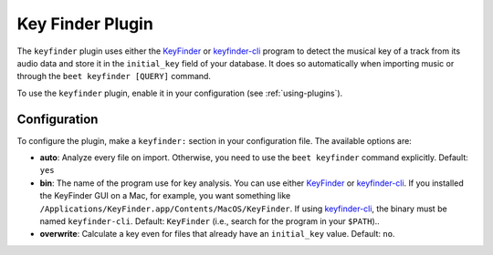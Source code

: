 Key Finder Plugin
=================

The ``keyfinder`` plugin uses either the KeyFinder_ or keyfinder-cli_ program to
detect the musical key of a track from its audio data and store it in the
``initial_key`` field of your database. It does so automatically when importing
music or through the ``beet keyfinder [QUERY]`` command.

To use the ``keyfinder`` plugin, enable it in your configuration (see
:ref:`using-plugins`).

Configuration
-------------

To configure the plugin, make a ``keyfinder:`` section in your configuration
file. The available options are:

- **auto**: Analyze every file on import. Otherwise, you need to use the ``beet
  keyfinder`` command explicitly. Default: ``yes``
- **bin**: The name of the program use for key analysis. You can use either
  KeyFinder_ or keyfinder-cli_. If you installed the KeyFinder GUI on a Mac, for
  example, you want something like
  ``/Applications/KeyFinder.app/Contents/MacOS/KeyFinder``. If using
  keyfinder-cli_, the binary must be named ``keyfinder-cli``. Default:
  ``KeyFinder`` (i.e., search for the program in your ``$PATH``)..
- **overwrite**: Calculate a key even for files that already have an
  ``initial_key`` value. Default: ``no``.

.. _keyfinder: http://www.ibrahimshaath.co.uk/keyfinder/

.. _keyfinder-cli: https://github.com/EvanPurkhiser/keyfinder-cli/
